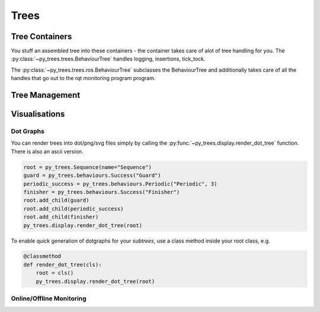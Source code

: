 Trees
=====

Tree Containers
---------------

You stuff an assembled tree into these containers - the container takes care of alot of tree handling for you.
The :py:class:`~py_trees.trees.BehaviourTree` handles logging, insertions, tick_tock.

.. todo:: Example Code - maybe put this in the class docs itself.

The :py:class:`~py_trees.trees.ros.BehaviourTree` subclasses the BehaviourTree and additionally
takes care of all the handles that go out to the rqt monitoring program program.

Tree Management
---------------

.. todo:: Visitors and Pre/Post Tick Handlers

Visualisations
--------------

Dot Graphs
^^^^^^^^^^

You can render trees into dot/png/svg files simply by calling the :py:func:`~py_trees.display.render_dot_tree`
function. There is also an ascii version.

.. code-block:: python

   root = py_trees.Sequence(name="Sequence")
   guard = py_trees.behaviours.Success("Guard")
   periodic_success = py_trees.behaviours.Periodic("Periodic", 3)
   finisher = py_trees.behaviours.Success("Finisher")
   root.add_child(guard)
   root.add_child(periodic_success)
   root.add_child(finisher)
   py_trees.display.render_dot_tree(root)

To enable quick generation of dotgraphs for your *subtrees*, use a class method inside your root class, e.g.

.. code-block:: python

   @classmethod
   def render_dot_tree(cls):
       root = cls()
       py_trees.display.render_dot_tree(root)

Online/Offline Monitoring
^^^^^^^^^^^^^^^^^^^^^^^^^

.. todo:: RQT Py Trees program